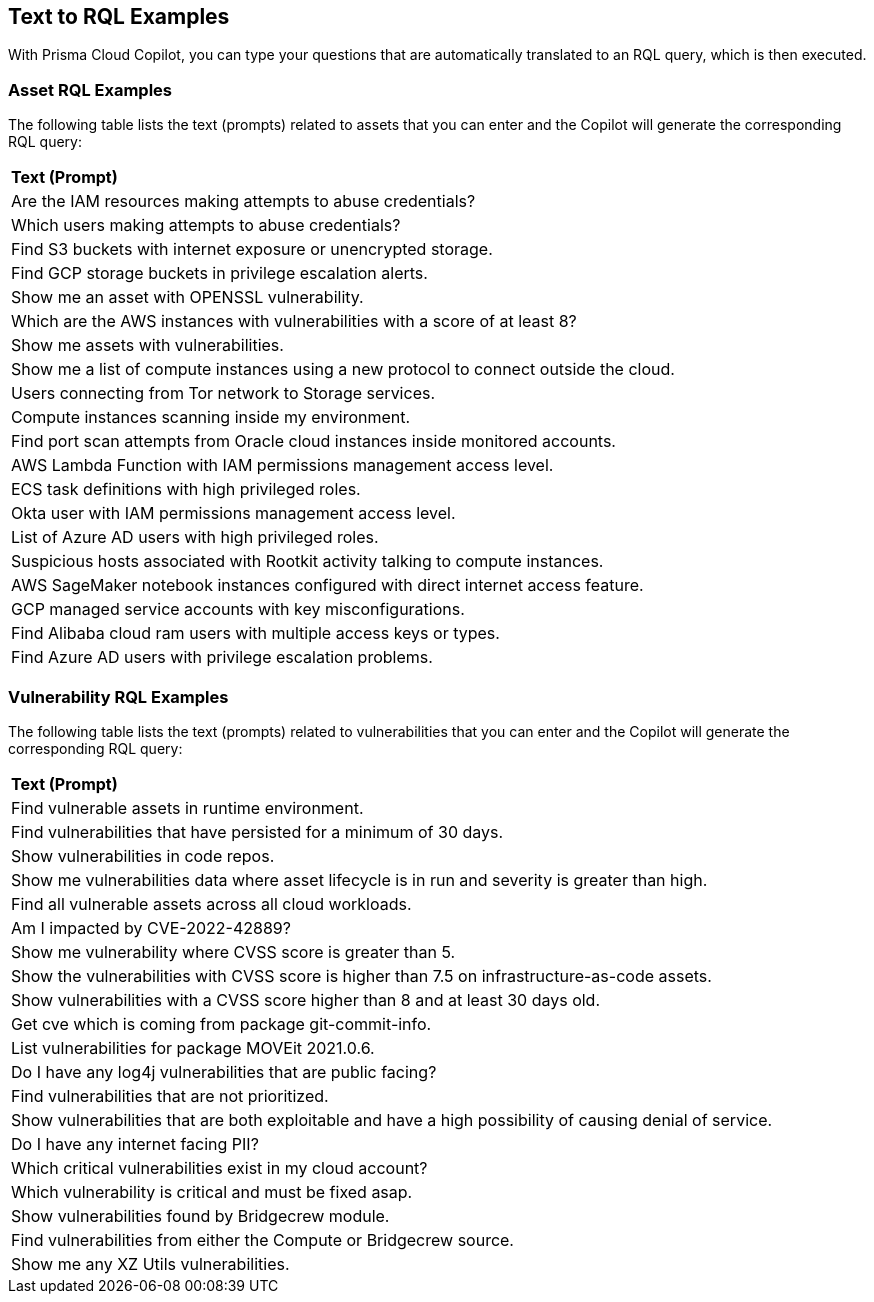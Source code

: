 == Text to RQL Examples

With Prisma Cloud Copilot, you can type your questions that are automatically translated to an RQL query, which is then executed.

=== Asset RQL Examples

The following table lists the text (prompts) related to assets that you can enter and the Copilot will generate the corresponding RQL query:

[cols="100%a"]
|===

|*Text (Prompt)*
// |*RQL Queries*

|Are the IAM resources making attempts to abuse credentials?
// |`asset where asset.class = 'Identity & Security' and finding.type in ('CREDENTIAL_ACCESS')`

|Which users making attempts to abuse credentials?
// |`asset where asset.class = 'Identity & Security' and finding.type in ('CREDENTIAL_ACCESS')`

|Find S3 buckets with internet exposure or unencrypted storage.
// |`asset where asset.type = 'aws-s3api-get-bucket-acl' and finding.type IN ('INTERNET_EXPOSURE','UNENCRYPTED_DATA')`

|Find GCP storage buckets in privilege escalation alerts.
// |`asset where asset.type in ('gcloud-storage-buckets-list') and finding.type in ('PRIVILEGE_ESCALATION')`

|Show me an asset with OPENSSL vulnerability.
// |`asset where asset.class = 'Compute' AND WITH : vuln where id IN ( 'CVE-2003-0545', 'CVE-2022-1292', 'CVE-2022-2068', 'CVE-2022-2274', 'CVE-2023-4807' )`

|Which are the AWS instances with vulnerabilities with a score of at least 8?
// |`asset WHERE asset.type = 'aws-ec2-describe-instances' AND WITH : Vuln WHERE cvss.score >= 8`

|Show me assets with vulnerabilities.
// |`asset where asset.class = 'Compute' AND WITH : vuln`

|Show me a list of compute instances using a new protocol to connect outside the cloud.
// |`asset where asset.class = 'Compute' and finding.name = ('Traffic with unusual protocol to a server outside monitored cloud accounts')`

|Users connecting from Tor network to Storage services.
// |`asset where asset.class = 'Identity & Security' and finding.name = ('Suspicious activity in Storage services')`

|Compute instances scanning inside my environment.
// |`asset where asset.class = 'Compute' and finding.type in ('DISCOVERY')`

|Find port scan attempts from Oracle cloud instances inside monitored accounts.
// |`asset where asset.type = 'oci-compute-instance' and finding.name = ('Port Scan attempt from inside monitored cloud accounts')`

|AWS Lambda Function with IAM permissions management access level.
// |`asset where asset.class = 'Compute' and finding.name = ('AWS Lambda Function with IAM permissions management access level')`

|ECS task definitions with high privileged roles.
// |`asset where asset.type = 'aws-ecs-describe-task-definition' and finding.type in ('HIGH_PRIVILEGED_ROLE')`

|Okta user with IAM permissions management access level.
// |`asset where asset.class = 'Identity & Security' and finding.name = ('Okta User with IAM permissions management access level')`

|List of Azure AD users with high privileged roles.
// |`asset where asset.type = 'azure-ad-user-list' and finding.type in ('HIGH_PRIVILEGED_ROLE')`

|Suspicious hosts associated with Rootkit activity talking to compute instances.
// |`asset where asset.class = 'Compute' and finding.name = ('Traffic from a suspicious IP address associated with Rootkit activity')`

|AWS SageMaker notebook instances configured with direct internet access feature.
// |`asset where asset.class in ('Other') and finding.name = ('AWS SageMaker notebook instance configured with direct internet access feature')`

|GCP managed service accounts with key misconfigurations.
// |`asset where asset.type in ('gcloud-iam-service-accounts-list') and finding.type in ('KEYS_AND_SECRETS')`

|Find Alibaba cloud ram users with multiple access keys or types.
// |`asset where asset.type in ('alibaba-cloud-ram-user') and finding.type in ('KEYS_AND_SECRETS')`

|Find Azure AD users with privilege escalation problems.
// |`asset where asset.type in ('azure-ad-user-list') and finding.type in ('PRIVILEGE_ESCALATION')`

|===

=== Vulnerability RQL Examples

//The table below lists examples of vulnerability-related questions (prompts) that you can type and the Copilot generates the corresponding RQL query.

The following table lists the text (prompts) related to vulnerabilities that you can enter and the Copilot will generate the corresponding RQL query:

[cols="100%a"]
|===

|*Text (Prompt)*
// |*RQL Queries*

|Find vulnerable assets in runtime environment.
// |`vulnerability where asset.lifecycle IN ('Run')`

|Find vulnerabilities that have persisted for a minimum of 30 days.
// |`vulnerability where age >= 30 days`

|Show vulnerabilities in code repos.
// |`vulnerability where asset.lifecycle IN ('Code')`

|Show me vulnerabilities data where asset lifecycle is in run and severity is greater than high.
// |`vulnerability where asset.lifecycle IN ('Run') and severity IN ('critical')`

|Find all vulnerable assets across all cloud workloads.
// |`vulnerability where asset.type IN ( 'Container Registry Image', 'Deployed Image', 'Host', 'IaC', 'Package', 'Serverless Function', 'VM Image')`

|Am I impacted by CVE-2022-42889?
// |`vulnerability where cve.id = 'CVE-2022-42889'`

|Show me vulnerability where CVSS score is greater than 5.
// |`vulnerability where cvss.score > 5`

|Show the vulnerabilities with CVSS score is higher than 7.5 on infrastructure-as-code assets.
// |`Vulnerability where cvss.score > 7.5 and asset.type IN ( 'IaC')`

|Show vulnerabilities with a CVSS score higher than 8 and at least 30 days old.
// |`vulnerability where cvss.score > 8.0 and age >= 30 days`

|Get cve which is coming from package git-commit-info.
// |`vulnerability where package.name = 'git-commit-info'`

|List vulnerabilities for package MOVEit 2021.0.6.
// |`vulnerability where package.name = 'moveit' and version = '2021.0.6'`

|Do I have any log4j vulnerabilities that are public facing?
// |`vulnerability where package.name = 'org.apache.logging.log4j_log4j-core' and risk.factors in ('reachable from the internet')`

|Find vulnerabilities that are not prioritized.
// |`vulnerability where prioritized = false`

|Show vulnerabilities that are both exploitable and have a high possibility of causing denial of service.
// |`vulnerability where risk.factors CONTAINS ALL ('Denial of service', 'Exploitable')`

|Do I have any internet facing PII?
// |`vulnerability where risk.factors contains all ('reachable from the internet', 'sensitive information')`

|Which critical vulnerabilities exist in my cloud account?
// |`vulnerability where severity IN ('critical')`

|Which vulnerability is critical and must be fixed asap.
// |`vulnerability where severity IN ('critical') and risk.factors IN ('Has fix', 'Exploitable', 'Urgent')`

|Show vulnerabilities found by Bridgecrew module.
// |`vulnerability where source IN ('bridgecrew')`

|Find vulnerabilities from either the Compute or Bridgecrew source.
// |`vulnerability where source IN ('compute', 'bridgecrew')`

|Show me any XZ Utils vulnerabilities.
// |`vulnerability where package.name = 'xz-utils'`

|===